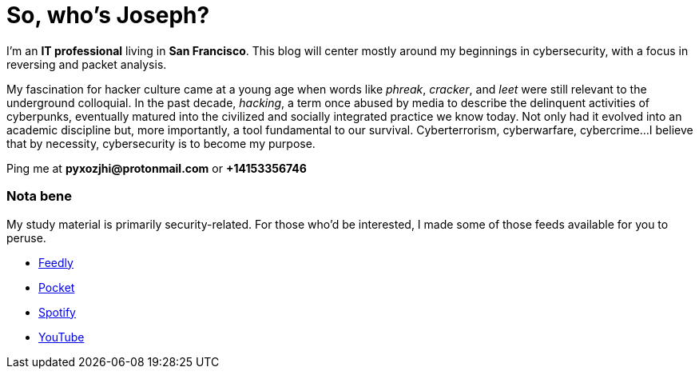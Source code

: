 = So, who's Joseph?
:hp-tags: personal, bio, contact

I'm an *IT professional* living in *San Francisco*. This blog will center mostly around my beginnings in cybersecurity, with a focus in reversing and packet analysis.

My fascination for hacker culture came at a young age when words like _phreak_, _cracker_, and _leet_ were still relevant  to the underground colloquial. In the past decade, _hacking_, a term once abused by media to describe the delinquent activities of cyberpunks, eventually matured into the civilized and socially integrated practice we know today. Not only had it evolved into an academic discipline but, more importantly, a tool fundamental to our survival. Cyberterrorism, cyberwarfare, cybercrime...I believe that by necessity, cybersecurity is to become my purpose.

Ping me at *pyxozjhi@protonmail.com* or *+14153356746*

### Nota bene

My study material is primarily security-related. For those who'd be interested, I made some of those feeds available for you to peruse.

* https://feedly.com/pyxozjhi[Feedly]
* http://sharedli.st/pyxozjhi[Pocket]
* https://open.spotify.com/user/pyxozjhi[Spotify]
* https://www.youtube.com/channel/UCM91hogdx5-YaC6x0KY5Bjw/playlists?view=52&sort=dd[YouTube]
